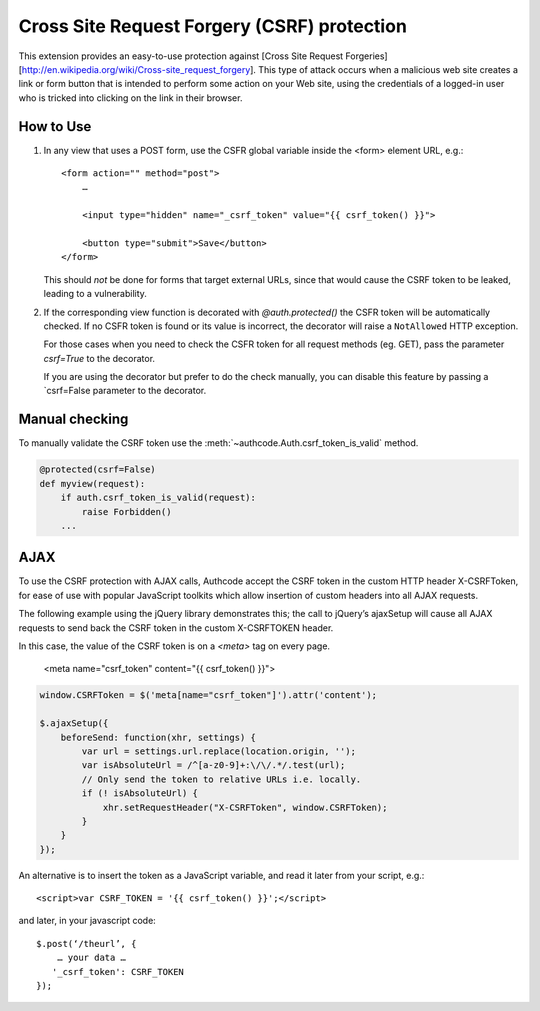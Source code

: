 Cross Site Request Forgery (CSRF) protection
----------------------------------------------

This extension provides an easy-to-use protection against [Cross Site
Request Forgeries][http://en.wikipedia.org/wiki/Cross-site_request_forgery].
This type of attack occurs when a malicious web site creates a link or form button that is intended to perform some action on your Web site, using the credentials of a logged-in user who is tricked into clicking on the link in their browser.


How to Use
```````````

1.  In any view that uses a POST form, use the CSFR global variable inside the <form> element
    URL, e.g.::

        <form action="" method="post">
            …

            <input type="hidden" name="_csrf_token" value="{{ csrf_token() }}">

            <button type="submit">Save</button>
        </form>

    This should *not* be done for forms that target external URLs, since that would cause the CSRF token to be leaked, leading to a vulnerability.

2.  If the corresponding view function is decorated with `@auth.protected()` the CSFR token will be automatically checked. If no CSFR token is found or its value is incorrect, the decorator will raise a ``NotAllowed`` HTTP exception.

    For those cases when you need to check the CSFR token for all
    request methods (eg. GET), pass the parameter `csrf=True` to the decorator.

    If you are using the decorator but prefer to do the check manually, you can disable this feature by passing a `csrf=False parameter to the decorator.


Manual checking
```````````````

To manually validate the CSRF token use the :meth:`~authcode.Auth.csrf_token_is_valid` method.

.. code-block:: python

    @protected(csrf=False)
    def myview(request):
        if auth.csrf_token_is_valid(request):
            raise Forbidden()
        ...


AJAX
```````````

To use the CSRF protection with AJAX calls, Authcode accept the CSRF token in the custom HTTP header X-CSRFToken, for ease of use with popular JavaScript toolkits which allow insertion of custom headers into all AJAX requests.

The following example using the jQuery library demonstrates this; the call to jQuery’s ajaxSetup will cause all AJAX requests to send back the CSRF token in the custom X-CSRFTOKEN header.

In this case, the value of the CSRF token is on a `<meta>` tag on every page.

    <meta name="csrf_token" content="{{ csrf_token() }}">

.. code-block:: javascript

    window.CSRFToken = $('meta[name="csrf_token"]').attr('content');

    $.ajaxSetup({
        beforeSend: function(xhr, settings) {
            var url = settings.url.replace(location.origin, '');
            var isAbsoluteUrl = /^[a-z0-9]+:\/\/.*/.test(url);
            // Only send the token to relative URLs i.e. locally.
            if (! isAbsoluteUrl) {
                xhr.setRequestHeader("X-CSRFToken", window.CSRFToken);
            }
        }
    });

An alternative is to insert the token as a JavaScript variable, and read it later from your script, e.g.::

    <script>var CSRF_TOKEN = '{{ csrf_token() }}';</script>

and later, in your javascript code::

    $.post(‘/theurl’, {
        … your data …
       '_csrf_token': CSRF_TOKEN
    });




